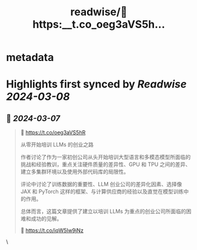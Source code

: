 :PROPERTIES:
:title: readwise/🔗 https:__t.co_oeg3aVS5h...
:END:


* metadata
:PROPERTIES:
:author: [[AIWhispers4U on Twitter]]
:full-title: "🔗 https://t.co/oeg3aVS5h..."
:category: [[tweets]]
:url: https://twitter.com/AIWhispers4U/status/1765626164373266439
:image-url: https://pbs.twimg.com/profile_images/1644511641231556609/MG8xGOwo.jpg
:END:

* Highlights first synced by [[Readwise]] [[2024-03-08]]
** 📌 [[2024-03-07]]
#+BEGIN_QUOTE
🔗 https://t.co/oeg3aVS5hR

从零开始培训 LLMs 的创业之路

作者讨论了作为一家初创公司从头开始培训大型语言和多模态模型所面临的挑战和经验教训，重点关注硬件质量的差异性、GPU 和 TPU 之间的差异、建立多集群环境以及使用外部代码库的局限性。

评论中讨论了训练数据的重要性、LLM 创业公司的差异化因素、选择像 JAX 和 PyTorch 这样的框架、与计算供应商的经验以及直觉在模型训练中的作用。

总体而言，这篇文章提供了建立以培训 LLMs 为重点的创业公司所面临的困难和成功的见解。

💬 https://t.co/iqW5Iw9jNz 
#+END_QUOTE\